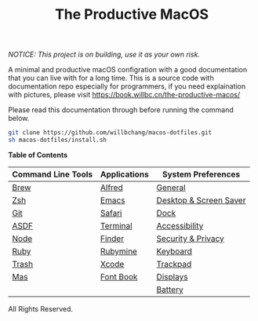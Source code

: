 #+TITLE: The Productive MacOS
/NOTICE: This project is on building, use it as your own risk./

A minimal and productive macOS configration with a good documentation that you can live with for a long time.
This is a source code with documentation repo especially for programmers, if you need explaination with pictures, please visit
https://book.willbc.cn/the-productive-macos/

Please read this documentation through before running the command below.
#+begin_src bash
git clone https://github.com/willbchang/macos-dotfiles.git
sh macos-dotfiles/install.sh
#+end_src

*Table of Contents*
| Command Line Tools | Applications | System Preferences     |
|--------------------+--------------+------------------------|
| [[./command-line-tools/brew.org][Brew]]               | [[./applications/alfred.org][Alfred]]       | [[./system-preferences/general.org][General]]                |
| [[./command-line-tools/zsh.org][Zsh]]                | [[./applications/emacs.org][Emacs]]        | [[./system-preferences/desktop+screen-saver.org][Desktop & Screen Saver]] |
| [[./command-line-tools/git.org][Git]]                | [[./applications/safari.org][Safari]]       | [[./system-preferences/dock.org][Dock]]                   |
| [[./command-line-tools/asdf.org][ASDF]]               | [[./applications/terminal.org][Terminal]]     | [[./system-preferences/accessibility.org][Accessibility]]          |
| [[./command-line-tools/node.org][Node]]               | [[./applications/finder.org][Finder]]       | [[./system-preferences/security+privacy.org][Security & Privacy]]     |
| [[./command-line-tools/ruby.org][Ruby]]               | [[./applications/rubymine.org][Rubymine]]     | [[./system-preferences/keyboard.org][Keyboard]]               |
| [[./command-line-tools/trash.org][Trash]]              | [[./applications/xcode.org][Xcode]]        | [[./system-preferences/trackpad.org][Trackpad]]               |
| [[./command-line-tools/mas.org][Mas]]                | [[./applications/font-book.org][Font Book]]    | [[./system-preferences/displays.org][Displays]]               |
|                    |              | [[./system-preferences/battery.org][Battery]]                |

All Rights Reserved.
